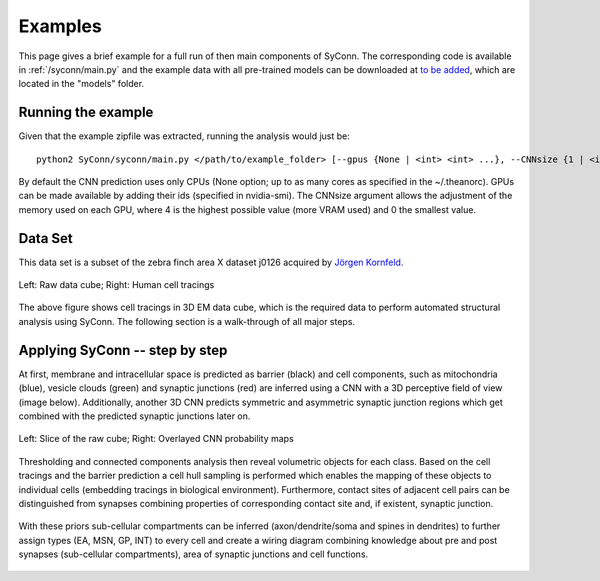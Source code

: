 .. _examples:

********
Examples
********

This page gives a brief example for a full run of  then main components of SyConn.
The corresponding code is available in :ref:`/syconn/main.py` and
the example data with all pre-trained models can be downloaded at
`to be added <http://>`_, which are located in the "models" folder.


Running the example
-------------------
Given that the example zipfile was extracted, running the analysis would just be::

   python2 SyConn/syconn/main.py </path/to/example_folder> [--gpus {None | <int> <int> ...}, --CNNsize {1 | <int>}]

By default the CNN prediction uses only CPUs (None option; up to as many cores as specified in the ~/.theanorc).
GPUs can be made available by adding their ids (specified in nvidia-smi). The CNNsize argument allows the adjustment
of the memory used on each GPU, where 4 is the highest possible value (more VRAM used) and 0 the smallest value.



Data Set
--------
This data set is a subset of the zebra finch area X dataset j0126 acquired by
`Jörgen Kornfeld <http://www.neuro.mpg.de/mitarbeiter/43611/3242756>`_.


.. figure::  images/raw_cube_tracings.png
   :scale:   60 %
   :align:   center

   Left: Raw data cube; Right: Human cell tracings

The above figure shows cell tracings in 3D EM data cube, which is the
required data to perform automated structural analysis using SyConn.
The following section is a walk-through of all major steps.


Applying SyConn -- step by step
-------------------------------
At first, membrane and intracellular space is predicted as barrier (black) and cell
components, such as mitochondria (blue), vesicle clouds (green) and synaptic junctions (red)
are inferred using a CNN with a 3D perceptive field of view (image below). Additionally, another
3D CNN predicts symmetric and asymmetric synaptic junction regions which get combined with
the predicted synaptic junctions later on.


.. figure::  images/raw_img_overlay_153.png
   :scale:   60 %
   :align:   center

   Left: Slice of the raw cube; Right: Overlayed CNN probability maps

Thresholding and connected components analysis then reveal volumetric objects for each
class. Based on the cell tracings and the barrier prediction a cell hull sampling
is performed which enables the mapping of these objects to individual cells (embedding
tracings in biological environment). Furthermore, contact sites of adjacent
cell pairs can be distinguished from synapses combining properties of corresponding
contact site and, if existent, synaptic junction.


.. figure::  images/mapped_hull_synapse_new.png
   :scale:   40 %
   :align:   center


With these priors sub-cellular compartments can be inferred (axon/dendrite/soma and spines in dendrites)
to further assign types (EA, MSN, GP, INT) to every cell and create a wiring
diagram combining knowledge about pre and post synapses (sub-cellular compartments),
area of synaptic junctions and cell functions.

.. figure::  images/connectivity_labeled.png
   :scale:   10 %
   :align:   center